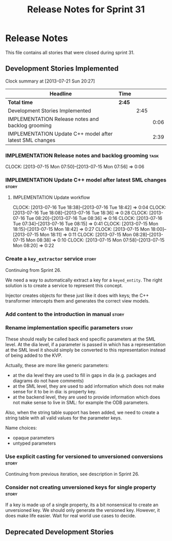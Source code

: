 #+title: Release Notes for Sprint 31
#+options: date:nil toc:nil author:nil num:nil
#+todo: ANALYSIS IMPLEMENTATION TESTING | COMPLETED CANCELLED
#+tags: story(s) epic(e) task(t) note(n) spike(p)

* Release Notes

This file contains all stories that were closed during sprint 31.

** Development Stories Implemented

#+begin: clocktable :maxlevel 3 :scope subtree
Clock summary at [2013-07-21 Sun 20:27]

| Headline                                                 | Time   |      |      |
|----------------------------------------------------------+--------+------+------|
| *Total time*                                             | *2:45* |      |      |
|----------------------------------------------------------+--------+------+------|
| Development Stories Implemented                          |        | 2:45 |      |
| IMPLEMENTATION Release notes and backlog grooming        |        |      | 0:06 |
| IMPLEMENTATION Update C++ model after latest SML changes |        |      | 2:39 |
#+end:

*** IMPLEMENTATION Release notes and backlog grooming                  :task:
    CLOCK: [2013-07-15 Mon 07:50]--[2013-07-15 Mon 07:56] =>  0:06

*** IMPLEMENTATION Update C++ model after latest SML changes          :story:
**** IMPLEMENTATION Update workflow
     CLOCK: [2013-07-16 Tue 18:38]--[2013-07-16 Tue 18:42] =>  0:04
     CLOCK: [2013-07-16 Tue 18:08]--[2013-07-16 Tue 18:36] =>  0:28
     CLOCK: [2013-07-16 Tue 08:20]--[2013-07-16 Tue 08:36] =>  0:16
     CLOCK: [2013-07-16 Tue 07:34]--[2013-07-16 Tue 08:15] =>  0:41
     CLOCK: [2013-07-15 Mon 18:15]--[2013-07-15 Mon 18:42] =>  0:27
     CLOCK: [2013-07-15 Mon 18:00]--[2013-07-15 Mon 18:11] =>  0:11
     CLOCK: [2013-07-15 Mon 08:28]--[2013-07-15 Mon 08:38] =>  0:10
     CLOCK: [2013-07-15 Mon 07:58]--[2013-07-15 Mon 08:20] =>  0:22

*** Create a =key_extractor= service                                  :story:

Continuing from Sprint 26.

We need a way to automatically extract a key for a =keyed_entity=.
The right solution is to create a service to represent this
concept.

Injector creates objects for these just like it does with keys; the
C++ transformer intercepts them and generates the correct view models.

*** Add content to the introduction in manual                         :story:
*** Rename implementation specific parameters                         :story:

These should really be called back end specific parameters at the SML
level. At the dia level, if a parameter is passed in which has a
representation at the SML level it should simply be converted to this
representation instead of being added to the KVP.

Actually, these are more like generic parameters:

- at the dia level they are used to fill in gaps in dia (e.g. packages
  and diagrams do not have comments)
- at the SML level, they are used to add information which does not
  make sense for it to be in dia: is property key.
- at the backend level, they are used to provide information which
  does not make sense to live in SML: for example the ODB parameters.

Also, when the string table support has been added, we need to create
a string table with all valid values for the parameter keys.

Name choices:

- opaque parameters
- untyped parameters

*** Use explicit casting for versioned to unversioned conversions     :story:

Continuing from previous iteration, see description in Sprint 26.

*** Consider not creating unversioned keys for single property        :story:

If a key is made up of a single property, its a bit nonsensical to
create an unversioned key. We should only generate the versioned
key. However, it does make life easier. Wait for real world use cases
to decide.

** Deprecated Development Stories
